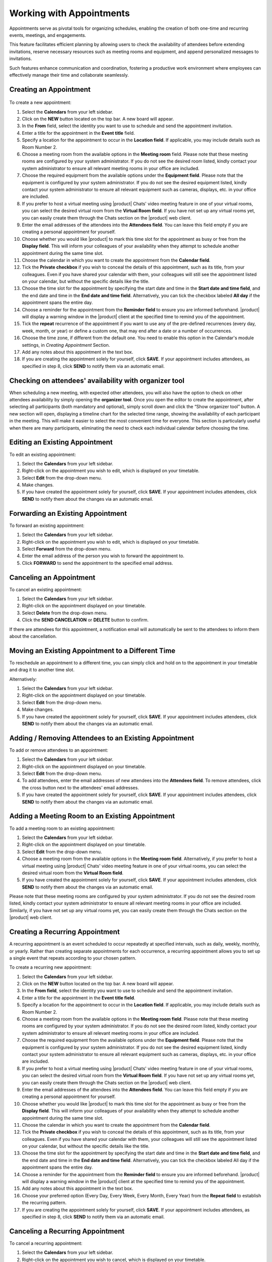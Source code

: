 .. SPDX-FileCopyrightText: 2022 Zextras <https://www.zextras.com/>
..
.. SPDX-License-Identifier: CC-BY-NC-SA-4.0

==========================
 Working with Appointments 
==========================

Appointments serve as pivotal tools for organizing schedules, enabling the creation of both one-time and recurring events, meetings, and engagements. 

This feature facilitates efficient planning by allowing users to check the availability of attendees before extending invitations, reserve necessary resources such as meeting rooms and equipment, and append personalized messages to invitations. 

Such features enhance communication and coordination, fostering a productive work environment where employees can effectively manage their time and collaborate seamlessly.


Creating an Appointment
=======================

  .. image:: /img/appointments.png
                :align: center
                :width: 100%

To create a new appointment:

#.	Select the **Calendars** from your left sidebar.
#.	Click on the **NEW** button located on the top bar. A new board will appear.
#.	In the **From** field, select the identity you want to use to schedule and send the appointment invitation.
#.	Enter a title for the appointment in the **Event title** field.
#.	Specify a location for the appointment to occur in the **Location field**. If applicable, you may include details such as Room Number 2.
#.	Choose a meeting room from the available options in the **Meeting room** field. Please note that these meeting rooms are configured by your system administrator. If you do not see the desired room listed, kindly contact your system administrator to ensure all relevant meeting rooms in your office are included.	
#.	Choose the required equipment from the available options under the **Equipment field**. Please note that the equipment is configured by your system administrator. If you do not see the desired equipment listed, kindly contact your system administrator to ensure all relevant equipment such as cameras, displays, etc. in your office are included.
#.	If you prefer to host a virtual meeting using |product| Chats' video meeting feature in one of your virtual rooms, you can select the desired virtual room from the **Virtual Room field**. If you have not set up any virtual rooms yet, you can easily create them through the Chats section on the |product| web client.
#.	Enter the email addresses of the attendees into the **Attendees field**. You can leave this field empty if you are creating a personal appointment for yourself.
#.	Choose whether you would like |product| to mark this time slot for the appointment as busy or free from the **Display field**. This will inform your colleagues of your availability when they attempt to schedule another appointment during the same time slot.
#.	Choose the calendar in which you want to create the appointment from the **Calendar field**.
#.	Tick the **Private checkbox** if you wish to conceal the details of this appointment, such as its title, from your colleagues. Even if you have shared your calendar with them, your colleagues will still see the appointment listed on your calendar, but without the specific details like the title.
#.	Choose the time slot for the appointment by specifying the start date and time in the **Start date and time field**, and the end date and time in the **End date and time field**. Alternatively, you can tick the checkbox labeled **All day** if the appointment spans the entire day.
#.	Choose a reminder for the appointment from the **Reminder field** to ensure you are informed beforehand. |product| will display a warning window in the |product| client at the specified time to remind you of the appointment.
#.   Tick the **repeat** recurrence of the appointment if you want to use any of the pre-defined recurrences (every day, week, month, or year) or define a custom one, that may end after a date or a number of occurrences.
#.   Choose the time zone, if different from the default one. You need to enable this option in the Calendar's module settings, in *Creating Appointment* Section.
#.	Add any notes about this appointment in the text box.
#.	If you are creating the appointment solely for yourself, click **SAVE**. If your appointment includes attendees, as specified in step 8, click **SEND** to notify them via an automatic email.

Checking on attendees' availability with organizer tool
=======================================================

When scheduling a new meeting, with expected other attendees, you will also have the option to check on other attendees availability by simply opening the **organizer tool**.
Once you open the editor to create the appointment, after selecting all participants (both mandatory and optional), simply scroll down and click the “Show organizer tool” button.
A new section will open, displaying a timeline chart for the selected time range, showing the availability of each participant in the meeting. This will make it easier to select the most convenient time for everyone. This section is particularly useful when there are many participants, eliminating the need to check each individual calendar before choosing the time.

Editing an Existing Appointment
===============================

To edit an existing appointment:

#.	Select the **Calendars** from your left sidebar.
#.	Right-click on the appointment you wish to edit, which is displayed on your timetable.
#.	Select **Edit** from the drop-down menu.
#.	Make changes.
#.	If you have created the appointment solely for yourself, click **SAVE**. If your appointment includes attendees, click **SEND** to notify them about the changes via an automatic email.

Forwarding an Existing Appointment
==================================

To forward an existing appointment: 

#.	Select the **Calendars** from your left sidebar.
#.	Right-click on the appointment you wish to edit, which is displayed on your timetable.
#.	Select **Forward** from the drop-down menu.
#.	Enter the email address of the person you wish to forward the appointment to.
#.	Click **FORWARD** to send the appointment to the specified email address.

Canceling an Appointment
========================

To cancel an existing appointment:

#.	Select the **Calendars** from your left sidebar.
#.	Right-click on the appointment displayed on your timetable.
#.	Select **Delete** from the drop-down menu.
#.	Click the **SEND CANCELATION** or **DELETE** button to confirm.

If there are attendees for this appointment, a notification email will automatically be sent to the attendees to inform them about the cancellation.

Moving an Existing Appointment to a Different Time
==================================================

To reschedule an appointment to a different time, you can simply click and hold on to the appointment in your timetable and drag it to another time slot.

Alternatively:

#.	Select the **Calendars** from your left sidebar.
#.	Right-click on the appointment displayed on your timetable.
#.	Select **Edit** from the drop-down menu.
#.	Make changes.
#.	If you have created the appointment solely for yourself, click **SAVE**. If your appointment includes attendees, click **SEND** to notify them about the changes via an automatic email.

Adding / Removing Attendees to an Existing Appointment
======================================================

To add or remove attendees to an appointment:

#.	Select the **Calendars** from your left sidebar.
#.	Right-click on the appointment displayed on your timetable.
#.	Select **Edit** from the drop-down menu.
#.	To add attendees, enter the email addresses of new attendees into the **Attendees field**. To remove attendees, click the cross button next to the attendees' email addresses.
#.	If you have created the appointment solely for yourself, click **SAVE**. If your appointment includes attendees, click **SEND** to notify them about the changes via an automatic email.

Adding a Meeting Room to an Existing Appointment
================================================

To add a meeting room to an existing appointment:

#.	Select the **Calendars** from your left sidebar.
#.	Right-click on the appointment displayed on your timetable.
#.	Select **Edit** from the drop-down menu.
#.	Choose a meeting room from the available options in the **Meeting room field**. Alternatively, if you prefer to host a virtual meeting using |product| Chats' video meeting feature in one of your virtual rooms, you can select the desired virtual room from the **Virtual Room field**.
#.	If you have created the appointment solely for yourself, click **SAVE**. If your appointment includes attendees, click **SEND** to notify them about the changes via an automatic email.

Please note that these meeting rooms are configured by your system administrator. If you do not see the desired room listed, kindly contact your system administrator to ensure all relevant meeting rooms in your office are included. Similarly, if you have not set up any virtual rooms yet, you can easily create them through the Chats section on the |product| web client.

Creating a Recurring Appointment
================================

A recurring appointment is an event scheduled to occur repeatedly at specified intervals, such as daily, weekly, monthly, or yearly. Rather than creating separate appointments for each occurrence, a recurring appointment allows you to set up a single event that repeats according to your chosen pattern.

To create a recurring new appointment:

#.	Select the **Calendars** from your left sidebar.
#.	Click on the **NEW** button located on the top bar. A new board will appear.
#.	In the **From field**, select the identity you want to use to schedule and send the appointment invitation.
#.	Enter a title for the appointment in the **Event title field**.
#.	Specify a location for the appointment to occur in the **Location field**. If applicable, you may include details such as Room Number 2.
#.	Choose a meeting room from the available options in the **Meeting room field**. Please note that these meeting rooms are configured by your system administrator. If you do not see the desired room listed, kindly contact your system administrator to ensure all relevant meeting rooms in your office are included.	
#.	Choose the required equipment from the available options under the **Equipment field**. Please note that the equipment is configured by your system administrator. If you do not see the desired equipment listed, kindly contact your system administrator to ensure all relevant equipment such as cameras, displays, etc. in your office are included.
#.	If you prefer to host a virtual meeting using |product| Chats' video meeting feature in one of your virtual rooms, you can select the desired virtual room from the **Virtual Room field**. If you have not set up any virtual rooms yet, you can easily create them through the Chats section on the |product| web client.
#.	Enter the email addresses of the attendees into the **Attendees field**. You can leave this field empty if you are creating a personal appointment for yourself.
#.	Choose whether you would like |product| to mark this time slot for the appointment as busy or free from the **Display field**. This will inform your colleagues of your availability when they attempt to schedule another appointment during the same time slot.
#.	Choose the calendar in which you want to create the appointment from the **Calendar field**.
#.	Tick the **Private checkbox** if you wish to conceal the details of this appointment, such as its title, from your colleagues. Even if you have shared your calendar with them, your colleagues will still see the appointment listed on your calendar, but without the specific details like the title.
#.	Choose the time slot for the appointment by specifying the start date and time in the **Start date and time field**, and the end date and time in the **End date and time field**. Alternatively, you can tick the checkbox labeled All day if the appointment spans the entire day.
#.	Choose a reminder for the appointment from the **Reminder field** to ensure you are informed beforehand. |product| will display a warning window in the |product| client at the specified time to remind you of the appointment.
#.	Add any notes about this appointment in the text box.
#.	Choose your preferred option (Every Day, Every Week, Every Month, Every Year) from the **Repeat field** to establish the recurring pattern.
#.	If you are creating the appointment solely for yourself, click **SAVE**. If your appointment includes attendees, as specified in step 8, click **SEND** to notify them via an automatic email.

Canceling a Recurring Appointment
=================================

To cancel a recurring appointment:

1.	Select the **Calendars** from your left sidebar.
2.	Right-click on the appointment you wish to cancel, which is displayed on your timetable.
3.	Go to the **Series** from the drop-down menu and select **Delete**.
4.	In this step, you can choose whether to delete all occurrences or only this and future occurrences by selecting the appropriate option.
5.	Click **DELETE** to confirm. If prompted, click **SEND CANCELATION** as well.

If there are attendees for this appointment, a notification email will be automatically sent to the attendees to inform them about the cancellation.

Canceling a Single Instance of a Recurring Appointment
======================================================

To cancel a single instance of a recurring appointment:

1.	Select the **Calendars** from your left sidebar.
2.	Right-click on the appointment you wish to cancel, which is displayed on your timetable.
3.	Go to the **Instance** from the drop-down menu and select **Delete**.
4.	Click **DELETE** to confirm. If prompted, click **SEND CANCELATION** as well.

If there are attendees for this appointment, a notification email will be automatically sent to the attendees to inform them about the cancellation.

Responding to an Appointment Invitation
=======================================

When a colleague sends you an invitation for an appointment, you will receive an automatic email indicating that you are invited. 
Inside the email, you have four options to choose from:

•	**YES**: Confirm your attendance for the appointment.
•	**MAYBE**: Indicate that you are unsure about attending the appointment.
•	**NO**: Decline the invitation and indicate that you will not attend the appointment.
•	**PROPOSE NEW TIME**: Suggest an alternative time for the appointment if the proposed time is not suitable for you.

Before selecting **YES**, you can also choose the calendar in which you want to save the appointment from the Calendar field.

If you choose **PROPOSE NEW TIME**, a new window will appear where you can select a new time slot for the appointment and then click the **SEND** button.

Furthermore, you have the option to enable or disable the **Notify organizer checkbox** based on whether you wish to send an automatic email notification to them or not.

After selecting one of the four buttons, the invitation email will automatically be moved to your Trash folder.


